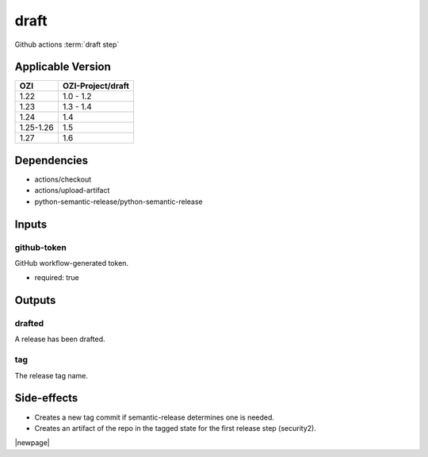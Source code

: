 


=====
draft
=====

Github actions :term:`draft step`

.. seealso::

   `OZI-Project/draft <https://github.com/OZI-Project/draft>`_

Applicable Version
------------------

============= =================
OZI           OZI-Project/draft
============= =================
1.22          1.0 - 1.2
1.23          1.3 - 1.4
1.24          1.4
1.25-1.26     1.5
1.27          1.6
============= =================

Dependencies
------------

* actions/checkout
* actions/upload-artifact
* python-semantic-release/python-semantic-release


Inputs
------

github-token
^^^^^^^^^^^^

GitHub workflow-generated token.

* required: true

Outputs
-------

drafted
^^^^^^^

A release has been drafted.

tag
^^^

The release tag name.

Side-effects
------------

* Creates a new tag commit if semantic-release determines one is needed.
* Creates an artifact of the repo in the tagged state for the first
  release step (security2).

.. versionchanged:: 0.3

   Previously stated that a "security" artifact is created.

|newpage|
